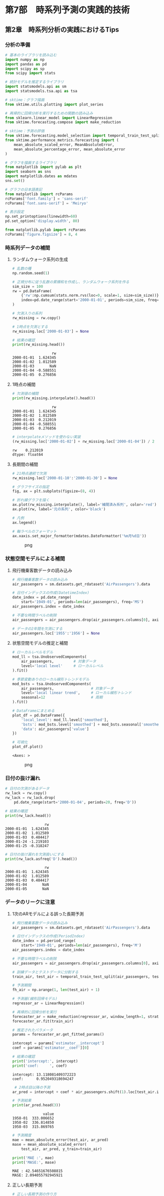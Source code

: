 * 第7部　時系列予測の実践的技術
:PROPERTIES:
:CUSTOM_ID: 第7部-時系列予測の実践的技術
:END:
** 第2章　時系列分析の実践におけるTips
:PROPERTIES:
:CUSTOM_ID: 第2章-時系列分析の実践におけるtips
:END:
*** 分析の準備
:PROPERTIES:
:CUSTOM_ID: 分析の準備
:END:
#+begin_src python
# 基本のライブラリを読み込む
import numpy as np
import pandas as pd
import scipy as sp
from scipy import stats

# 統計モデルを推定するライブラリ
import statsmodels.api as sm
import statsmodels.tsa.api as tsa

# sktime：グラフ描画
from sktime.utils.plotting import plot_series

# 再帰的に回帰分析を実行するための関数の読み込み
from sklearn.linear_model import LinearRegression
from sktime.forecasting.compose import make_reduction

# sktime：予測の評価
from sktime.forecasting.model_selection import temporal_train_test_split
from sktime.performance_metrics.forecasting import (
    mean_absolute_scaled_error, MeanAbsoluteError,
    mean_absolute_percentage_error, mean_absolute_error
)

# グラフを描画するライブラリ
from matplotlib import pylab as plt
import seaborn as sns
import matplotlib.dates as mdates
sns.set()

# グラフの日本語表記
from matplotlib import rcParams
rcParams['font.family'] = 'sans-serif'
rcParams['font.sans-serif'] = 'Meiryo'
#+end_src

#+begin_src python
# 表示設定
np.set_printoptions(linewidth=60)
pd.set_option('display.width', 80)

from matplotlib.pylab import rcParams
rcParams['figure.figsize'] = 8, 4
#+end_src

*** 時系列データの補間
:PROPERTIES:
:CUSTOM_ID: 時系列データの補間
:END:
**** ランダムウォーク系列の生成
:PROPERTIES:
:CUSTOM_ID: ランダムウォーク系列の生成
:END:
#+begin_src python
# 乱数の種
np.random.seed(1)

# 正規分布に従う乱数の累積和を作成し、ランダムウォーク系列を作る
sim_size = 100
rw = pd.DataFrame(
    {'rw':np.cumsum(stats.norm.rvs(loc=0, scale=1, size=sim_size))},
    index=pd.date_range(start='2000-01-01', periods=sim_size, freq='D')
)
#+end_src

#+begin_src python
# 欠測入りの系列
rw_missing = rw.copy()

# 1時点を欠測とする
rw_missing.loc['2000-01-03'] = None

# 結果の確認
print(rw_missing.head())
#+end_src

#+begin_example
                  rw
2000-01-01  1.624345
2000-01-02  1.012589
2000-01-03       NaN
2000-01-04 -0.588551
2000-01-05  0.276856
#+end_example

**** 1時点の補間
:PROPERTIES:
:CUSTOM_ID: 時点の補間
:END:
#+begin_src python
# 欠測値の補間
print(rw_missing.interpolate().head())
#+end_src

#+begin_example
                  rw
2000-01-01  1.624345
2000-01-02  1.012589
2000-01-03  0.212019
2000-01-04 -0.588551
2000-01-05  0.276856
#+end_example

#+begin_src python
# interpolateメソッドを使わない実装
(rw_missing.loc['2000-01-02'] + rw_missing.loc['2000-01-04']) / 2
#+end_src

#+begin_example
rw    0.212019
dtype: float64
#+end_example

**** 長期間の補間
:PROPERTIES:
:CUSTOM_ID: 長期間の補間
:END:
#+begin_src python
# 21時点連続で欠測
rw_missing.loc['2000-01-10':'2000-01-30'] = None

# グラフサイズの指定
fig, ax = plt.subplots(figsize=(8, 4))

# 折れ線グラフを描く
ax.plot(rw_missing.interpolate(), label='補間済み系列', color='red')
ax.plot(rw, label='元の系列', color='black')

# 凡例
ax.legend()

# 軸ラベルのフォーマット
ax.xaxis.set_major_formatter(mdates.DateFormatter('%m月%d日'))
#+end_src

#+caption: png
[[file:7-2-%E6%99%82%E7%B3%BB%E5%88%97%E5%88%86%E6%9E%90%E3%81%AE%E5%AE%9F%E8%B7%B5%E3%81%AB%E3%81%8A%E3%81%91%E3%82%8BTips_files/7-2-%E6%99%82%E7%B3%BB%E5%88%97%E5%88%86%E6%9E%90%E3%81%AE%E5%AE%9F%E8%B7%B5%E3%81%AB%E3%81%8A%E3%81%91%E3%82%8BTips_12_0.png]]

*** 状態空間モデルによる補間
:PROPERTIES:
:CUSTOM_ID: 状態空間モデルによる補間
:END:
**** 飛行機乗客数データの読み込み
:PROPERTIES:
:CUSTOM_ID: 飛行機乗客数データの読み込み
:END:
#+begin_src python
# 飛行機乗客数データの読み込み
air_passengers = sm.datasets.get_rdataset('AirPassengers').data

# 日付インデックスの作成(DatetimeIndex)
date_index = pd.date_range(
    start='1949-01', periods=len(air_passengers), freq='MS')
air_passengers.index = date_index

# 不要な時間ラベルの削除
air_passengers = air_passengers.drop(air_passengers.columns[0], axis=1)
#+end_src

#+begin_src python
# データの2年間を欠測にする
air_passengers.loc['1955':'1956'] = None
#+end_src

**** 状態空間モデルの推定と補間
:PROPERTIES:
:CUSTOM_ID: 状態空間モデルの推定と補間
:END:
#+begin_src python
# ローカルレベルモデル
mod_ll = tsa.UnobservedComponents(
    air_passengers,         # 対象データ
    level='local level'     # ローカルレベル
).fit()

# 季節変動ありのローカル線形トレンドモデル
mod_bsts = tsa.UnobservedComponents(
    air_passengers,                 # 対象データ
    level='local linear trend',     # ローカル線形トレンド
    seasonal=12                     # 周期
).fit()
#+end_src

#+begin_src python
# DataFrameにまとめる
plot_df = pd.DataFrame({
    'local_level': mod_ll.level['smoothed'],
    'bsts': mod_bsts.level['smoothed'] + mod_bsts.seasonal['smoothed'],
    'data': air_passengers['value']
})

# 可視化
plot_df.plot()
#+end_src

#+begin_example
<Axes: >
#+end_example

#+caption: png
[[file:7-2-%E6%99%82%E7%B3%BB%E5%88%97%E5%88%86%E6%9E%90%E3%81%AE%E5%AE%9F%E8%B7%B5%E3%81%AB%E3%81%8A%E3%81%91%E3%82%8BTips_files/7-2-%E6%99%82%E7%B3%BB%E5%88%97%E5%88%86%E6%9E%90%E3%81%AE%E5%AE%9F%E8%B7%B5%E3%81%AB%E3%81%8A%E3%81%91%E3%82%8BTips_19_1.png]]

*** 日付の抜け漏れ
:PROPERTIES:
:CUSTOM_ID: 日付の抜け漏れ
:END:
#+begin_src python
# 日付の欠測があるデータ
rw_lack = rw.copy()
rw_lack = rw_lack.drop(
    pd.date_range(start='2000-01-04', periods=20, freq='D'))

# 結果の確認
print(rw_lack.head())
#+end_src

#+begin_example
                  rw
2000-01-01  1.624345
2000-01-02  1.012589
2000-01-03  0.484417
2000-01-24 -1.219103
2000-01-25 -0.318247
#+end_example

#+begin_src python
# 日付の抜け漏れを欠測扱いにする
print(rw_lack.asfreq('D').head())
#+end_src

#+begin_example
                  rw
2000-01-01  1.624345
2000-01-02  1.012589
2000-01-03  0.484417
2000-01-04       NaN
2000-01-05       NaN
#+end_example

*** データのリークに注意
:PROPERTIES:
:CUSTOM_ID: データのリークに注意
:END:
**** 1次のARモデルによる誤った長期予測
:PROPERTIES:
:CUSTOM_ID: 次のarモデルによる誤った長期予測
:END:
#+begin_src python
# 飛行機乗客数データの読み込み
air_passengers = sm.datasets.get_rdataset('AirPassengers').data

# 日付インデックスの作成(PeriodIndex)
date_index = pd.period_range(
    start='1949-01', periods=len(air_passengers), freq='M')
air_passengers.index = date_index

# 不要な時間ラベルの削除
air_passengers = air_passengers.drop(air_passengers.columns[0], axis=1)

# 訓練データとテストデータに分割する
train_air, test_air = temporal_train_test_split(air_passengers, test_size=36)

# 予測期間
fh_air = np.arange(1, len(test_air) + 1)
#+end_src

#+begin_src python
# 予測器(線形回帰モデル)
regressor_ar = LinearRegression()

# 再帰的に回帰分析を実行
forecaster_ar = make_reduction(regressor_ar, window_length=1, strategy="recursive")
forecaster_ar.fit(train_air)

# 推定されたパラメータ
params = forecaster_ar.get_fitted_params()

intercept = params['estimator__intercept']
coef = params['estimator__coef'][0]

# 結果の確認
print('intercept:', intercept)
print('coef:     ', coef)
#+end_src

#+begin_example
intercept: 13.118081409372223
coef:      0.952049318694247
#+end_example

#+begin_src python
 # 2時点目以降の予測
ar_pred = intercept + coef * air_passengers.shift(1).loc[test_air.index]

# 予測結果
print(ar_pred.head(3))
#+end_src

#+begin_example
              value
1958-01  333.006652
1958-02  336.814850
1958-03  315.869765
#+end_example

#+begin_src python
# 予測精度
mae = mean_absolute_error(test_air, ar_pred)
mase = mean_absolute_scaled_error(
    test_air, ar_pred, y_train=train_air)

print('MAE :', mae)
print('MASE:', mase)
#+end_src

#+begin_example
MAE : 42.54651676508815
MASE: 2.094055792945921
#+end_example

**** 正しい長期予測
:PROPERTIES:
:CUSTOM_ID: 正しい長期予測
:END:
#+begin_src python
# 正しい長期予測の作り方
# 予測値を格納する入れ物
ar_pred_2 = pd.DataFrame({'value': np.zeros(len(test_air))},
                        index=test_air.index)

# 1時点目の予測は、訓練データの最後の時点の実測値を使う
ar_pred_2.loc['1958-01'] = intercept + coef * train_air.loc['1957-12'].iloc[0]

# 2時点目以降の予測は、1時点前の予測値を使う
for i in range(1, len(ar_pred_2)):
    ar_pred_2.iloc[i] = intercept + coef * ar_pred_2.iloc[i - 1]

# 予測結果
print(ar_pred_2.head(3))
#+end_src

#+begin_example
              value
1958-01  333.006652
1958-02  330.156838
1958-03  327.443674
#+end_example

#+begin_src python
# sktimeによる予測結果と一致する
all(forecaster_ar.predict(fh=fh_air) == ar_pred_2)
#+end_src

#+begin_example
True
#+end_example

#+begin_src python
# 予測精度
mae = mean_absolute_error(test_air, ar_pred_2)
mase = mean_absolute_scaled_error(
    test_air, ar_pred_2, y_train=train_air)

print('MAE :', mae)
print('MASE:', mase)
#+end_src

#+begin_example
MAE : 127.04227618648179
MASE: 6.252770723069711
#+end_example

#+begin_src python
# 予測結果の可視化
fig, ax = plot_series(train_air, test_air, 
                      ar_pred, ar_pred_2,
                      labels=['train', 'test', '誤った長期予測', 
                              '正しい長期予測'], 
                      markers=np.tile('', 4))
fig.set_size_inches(8, 4)
#+end_src

#+caption: png
[[file:7-2-%E6%99%82%E7%B3%BB%E5%88%97%E5%88%86%E6%9E%90%E3%81%AE%E5%AE%9F%E8%B7%B5%E3%81%AB%E3%81%8A%E3%81%91%E3%82%8BTips_files/7-2-%E6%99%82%E7%B3%BB%E5%88%97%E5%88%86%E6%9E%90%E3%81%AE%E5%AE%9F%E8%B7%B5%E3%81%AB%E3%81%8A%E3%81%91%E3%82%8BTips_33_0.png]]
